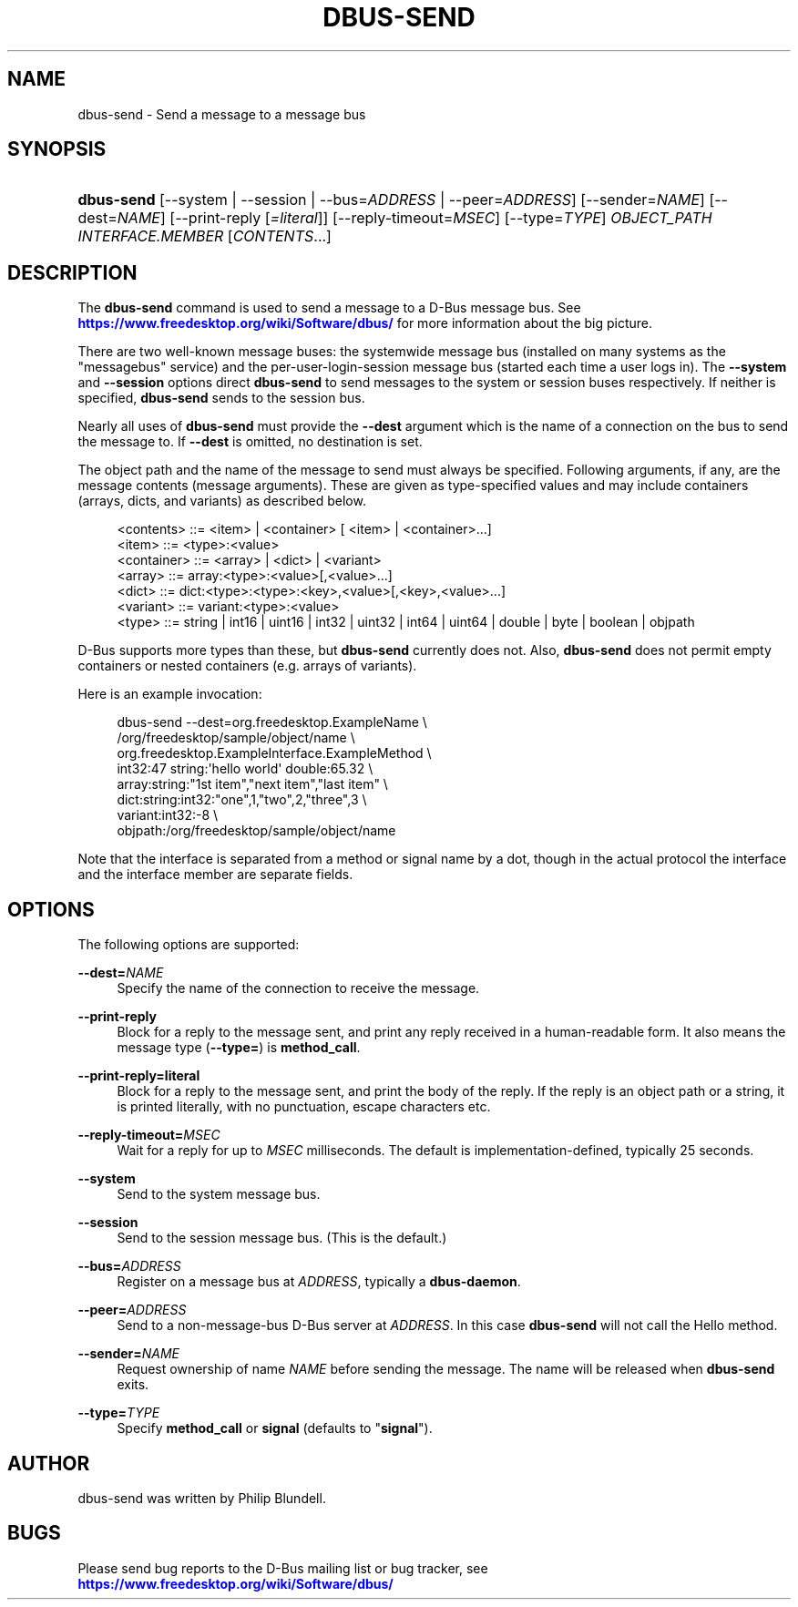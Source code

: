 '\" t
.\"     Title: dbus-send
.\"    Author: [see the "AUTHOR" section]
.\" Generator: DocBook XSL Stylesheets vsnapshot <http://docbook.sf.net/>
.\"      Date: 04/27/2024
.\"    Manual: User Commands
.\"    Source: D-Bus 1.15.6
.\"  Language: English
.\"
.TH "DBUS\-SEND" "1" "04/27/2024" "D\-Bus 1\&.15\&.6" "User Commands"
.\" -----------------------------------------------------------------
.\" * Define some portability stuff
.\" -----------------------------------------------------------------
.\" ~~~~~~~~~~~~~~~~~~~~~~~~~~~~~~~~~~~~~~~~~~~~~~~~~~~~~~~~~~~~~~~~~
.\" http://bugs.debian.org/507673
.\" http://lists.gnu.org/archive/html/groff/2009-02/msg00013.html
.\" ~~~~~~~~~~~~~~~~~~~~~~~~~~~~~~~~~~~~~~~~~~~~~~~~~~~~~~~~~~~~~~~~~
.ie \n(.g .ds Aq \(aq
.el       .ds Aq '
.\" -----------------------------------------------------------------
.\" * set default formatting
.\" -----------------------------------------------------------------
.\" disable hyphenation
.nh
.\" disable justification (adjust text to left margin only)
.ad l
.\" -----------------------------------------------------------------
.\" * MAIN CONTENT STARTS HERE *
.\" -----------------------------------------------------------------
.SH "NAME"
dbus-send \- Send a message to a message bus
.SH "SYNOPSIS"
.HP \w'\fBdbus\-send\fR\ 'u
\fBdbus\-send\fR [\-\-system | \-\-session | \-\-bus=\fIADDRESS\fR | \-\-peer=\fIADDRESS\fR] [\-\-sender=\fINAME\fR] [\-\-dest=\fINAME\fR] [\-\-print\-reply\ [\fI=literal\fR]] [\-\-reply\-timeout=\fIMSEC\fR] [\-\-type=\fITYPE\fR] \fIOBJECT_PATH\fR \fIINTERFACE\&.MEMBER\fR [\fICONTENTS\fR...]
.br

.SH "DESCRIPTION"
.PP
The
\fBdbus\-send\fR
command is used to send a message to a D\-Bus message bus\&. See
\m[blue]\fBhttps://www\&.freedesktop\&.org/wiki/Software/dbus/\fR\m[]
for more information about the big picture\&.
.PP
There are two well\-known message buses: the systemwide message bus (installed on many systems as the "messagebus" service) and the per\-user\-login\-session message bus (started each time a user logs in)\&. The
\fB\-\-system\fR
and
\fB\-\-session\fR
options direct
\fBdbus\-send\fR
to send messages to the system or session buses respectively\&. If neither is specified,
\fBdbus\-send\fR
sends to the session bus\&.
.PP
Nearly all uses of
\fBdbus\-send\fR
must provide the
\fB\-\-dest\fR
argument which is the name of a connection on the bus to send the message to\&. If
\fB\-\-dest\fR
is omitted, no destination is set\&.
.PP
The object path and the name of the message to send must always be specified\&. Following arguments, if any, are the message contents (message arguments)\&. These are given as type\-specified values and may include containers (arrays, dicts, and variants) as described below\&.
.sp
.if n \{\
.RS 4
.\}
.nf
<contents>   ::= <item> | <container> [ <item> | <container>\&.\&.\&.]
<item>       ::= <type>:<value>
<container>  ::= <array> | <dict> | <variant>
<array>      ::= array:<type>:<value>[,<value>\&.\&.\&.]
<dict>       ::= dict:<type>:<type>:<key>,<value>[,<key>,<value>\&.\&.\&.]
<variant>    ::= variant:<type>:<value>
<type>       ::= string | int16 | uint16 | int32 | uint32 | int64 | uint64 | double | byte | boolean | objpath
.fi
.if n \{\
.RE
.\}
.PP
D\-Bus supports more types than these, but
\fBdbus\-send\fR
currently does not\&. Also,
\fBdbus\-send\fR
does not permit empty containers or nested containers (e\&.g\&. arrays of variants)\&.
.PP
Here is an example invocation:
.sp
.if n \{\
.RS 4
.\}
.nf

  dbus\-send \-\-dest=org\&.freedesktop\&.ExampleName               \e
            /org/freedesktop/sample/object/name              \e
            org\&.freedesktop\&.ExampleInterface\&.ExampleMethod   \e
            int32:47 string:\*(Aqhello world\*(Aq double:65\&.32       \e
            array:string:"1st item","next item","last item"  \e
            dict:string:int32:"one",1,"two",2,"three",3      \e
            variant:int32:\-8                                 \e
            objpath:/org/freedesktop/sample/object/name

.fi
.if n \{\
.RE
.\}
.PP
Note that the interface is separated from a method or signal name by a dot, though in the actual protocol the interface and the interface member are separate fields\&.
.SH "OPTIONS"
.PP
The following options are supported:
.PP
\fB\-\-dest=\fR\fINAME\fR
.RS 4
Specify the name of the connection to receive the message\&.
.RE
.PP
\fB\-\-print\-reply\fR
.RS 4
Block for a reply to the message sent, and print any reply received in a human\-readable form\&. It also means the message type (\fB\-\-type=\fR) is
\fBmethod_call\fR\&.
.RE
.PP
\fB\-\-print\-reply=literal\fR
.RS 4
Block for a reply to the message sent, and print the body of the reply\&. If the reply is an object path or a string, it is printed literally, with no punctuation, escape characters etc\&.
.RE
.PP
\fB\-\-reply\-timeout=\fR\fIMSEC\fR
.RS 4
Wait for a reply for up to
\fIMSEC\fR
milliseconds\&. The default is implementation\-defined, typically 25 seconds\&.
.RE
.PP
\fB\-\-system\fR
.RS 4
Send to the system message bus\&.
.RE
.PP
\fB\-\-session\fR
.RS 4
Send to the session message bus\&. (This is the default\&.)
.RE
.PP
\fB\-\-bus=\fR\fIADDRESS\fR
.RS 4
Register on a message bus at
\fIADDRESS\fR, typically a
\fBdbus\-daemon\fR\&.
.RE
.PP
\fB\-\-peer=\fR\fIADDRESS\fR
.RS 4
Send to a non\-message\-bus D\-Bus server at
\fIADDRESS\fR\&. In this case
\fBdbus\-send\fR
will not call the
Hello
method\&.
.RE
.PP
\fB\-\-sender=\fR\fINAME\fR
.RS 4
Request ownership of name
\fINAME\fR
before sending the message\&. The name will be released when
\fBdbus\-send\fR
exits\&.
.RE
.PP
\fB\-\-type=\fR\fITYPE\fR
.RS 4
Specify
\fBmethod_call\fR
or
\fBsignal\fR
(defaults to "\fBsignal\fR")\&.
.RE
.SH "AUTHOR"
.PP
dbus\-send was written by Philip Blundell\&.
.SH "BUGS"
.PP
Please send bug reports to the D\-Bus mailing list or bug tracker, see
\m[blue]\fBhttps://www\&.freedesktop\&.org/wiki/Software/dbus/\fR\m[]
